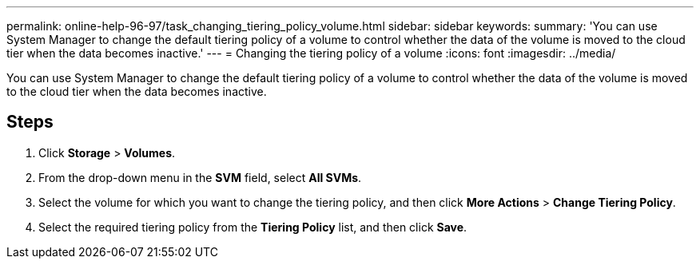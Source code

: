 ---
permalink: online-help-96-97/task_changing_tiering_policy_volume.html
sidebar: sidebar
keywords: 
summary: 'You can use System Manager to change the default tiering policy of a volume to control whether the data of the volume is moved to the cloud tier when the data becomes inactive.'
---
= Changing the tiering policy of a volume
:icons: font
:imagesdir: ../media/

[.lead]
You can use System Manager to change the default tiering policy of a volume to control whether the data of the volume is moved to the cloud tier when the data becomes inactive.

== Steps

. Click *Storage* > *Volumes*.
. From the drop-down menu in the *SVM* field, select *All SVMs*.
. Select the volume for which you want to change the tiering policy, and then click *More Actions* > *Change Tiering Policy*.
. Select the required tiering policy from the *Tiering Policy* list, and then click *Save*.
